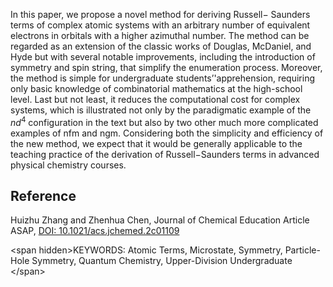 
#+export_file_name: index
# (toggle-markdown-export-on-save)

#+begin_export md
---
title: "String-Based Method for Deriving Russell−Saunders Terms"
#author:
#  - name: ""
#    affiliations:
#     - name: ""
date: 2023-07-30
categories: ["article", "quantum"]
image: string-based.png
---
<img src="string-based.png" width="60%">
#+end_export

In this paper, we propose a novel method for deriving Russell− Saunders terms of complex atomic systems with an arbitrary number of equivalent electrons in orbitals with a higher azimuthal number. The method can be regarded as an extension of the classic works of Douglas, McDaniel, and Hyde but with several notable improvements, including the introduction of symmetry and spin string, that simplify the enumeration process. Moreover, the method is simple for undergraduate students’'apprehension, requiring only basic knowledge of combinatorial mathematics at the high-school level. Last but not least, it reduces the computational cost for complex systems, which is illustrated not only by the paradigmatic example of the $nd^4$ configuration in the text but also by two other much more complicated examples of nfm and ngm. Considering both the simplicity and efficiency of the new method, we expect that it would be generally applicable to the teaching practice of the derivation of Russell−Saunders terms in advanced physical chemistry courses.

** Reference

Huizhu Zhang and Zhenhua Chen, Journal of Chemical Education Article ASAP,
[[https://doi.org/10.1021/acs.jchemed.2c01109][DOI: 10.1021/acs.jchemed.2c01109]]

<span hidden>KEYWORDS: Atomic Terms, Microstate, Symmetry, Particle-Hole Symmetry, Quantum Chemistry, Upper-Division Undergraduate </span>
